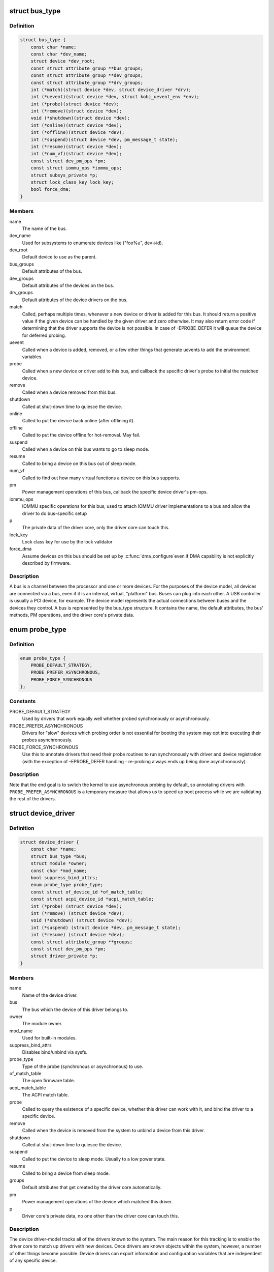 .. -*- coding: utf-8; mode: rst -*-
.. src-file: include/linux/device.h

.. _`bus_type`:

struct bus_type
===============

.. c:type:: struct bus_type

    The bus type of the device

.. _`bus_type.definition`:

Definition
----------

.. code-block:: c

    struct bus_type {
        const char *name;
        const char *dev_name;
        struct device *dev_root;
        const struct attribute_group **bus_groups;
        const struct attribute_group **dev_groups;
        const struct attribute_group **drv_groups;
        int (*match)(struct device *dev, struct device_driver *drv);
        int (*uevent)(struct device *dev, struct kobj_uevent_env *env);
        int (*probe)(struct device *dev);
        int (*remove)(struct device *dev);
        void (*shutdown)(struct device *dev);
        int (*online)(struct device *dev);
        int (*offline)(struct device *dev);
        int (*suspend)(struct device *dev, pm_message_t state);
        int (*resume)(struct device *dev);
        int (*num_vf)(struct device *dev);
        const struct dev_pm_ops *pm;
        const struct iommu_ops *iommu_ops;
        struct subsys_private *p;
        struct lock_class_key lock_key;
        bool force_dma;
    }

.. _`bus_type.members`:

Members
-------

name
    The name of the bus.

dev_name
    Used for subsystems to enumerate devices like ("foo%u", dev->id).

dev_root
    Default device to use as the parent.

bus_groups
    Default attributes of the bus.

dev_groups
    Default attributes of the devices on the bus.

drv_groups
    Default attributes of the device drivers on the bus.

match
    Called, perhaps multiple times, whenever a new device or driver
    is added for this bus. It should return a positive value if the
    given device can be handled by the given driver and zero
    otherwise. It may also return error code if determining that
    the driver supports the device is not possible. In case of
    -EPROBE_DEFER it will queue the device for deferred probing.

uevent
    Called when a device is added, removed, or a few other things
    that generate uevents to add the environment variables.

probe
    Called when a new device or driver add to this bus, and callback
    the specific driver's probe to initial the matched device.

remove
    Called when a device removed from this bus.

shutdown
    Called at shut-down time to quiesce the device.

online
    Called to put the device back online (after offlining it).

offline
    Called to put the device offline for hot-removal. May fail.

suspend
    Called when a device on this bus wants to go to sleep mode.

resume
    Called to bring a device on this bus out of sleep mode.

num_vf
    Called to find out how many virtual functions a device on this
    bus supports.

pm
    Power management operations of this bus, callback the specific
    device driver's pm-ops.

iommu_ops
    IOMMU specific operations for this bus, used to attach IOMMU
    driver implementations to a bus and allow the driver to do
    bus-specific setup

p
    The private data of the driver core, only the driver core can
    touch this.

lock_key
    Lock class key for use by the lock validator

force_dma
    Assume devices on this bus should be set up by \ :c:func:`dma_configure`\ 
    even if DMA capability is not explicitly described by firmware.

.. _`bus_type.description`:

Description
-----------

A bus is a channel between the processor and one or more devices. For the
purposes of the device model, all devices are connected via a bus, even if
it is an internal, virtual, "platform" bus. Buses can plug into each other.
A USB controller is usually a PCI device, for example. The device model
represents the actual connections between buses and the devices they control.
A bus is represented by the bus_type structure. It contains the name, the
default attributes, the bus' methods, PM operations, and the driver core's
private data.

.. _`probe_type`:

enum probe_type
===============

.. c:type:: enum probe_type

    device driver probe type to try Device drivers may opt in for special handling of their respective probe routines. This tells the core what to expect and prefer.

.. _`probe_type.definition`:

Definition
----------

.. code-block:: c

    enum probe_type {
        PROBE_DEFAULT_STRATEGY,
        PROBE_PREFER_ASYNCHRONOUS,
        PROBE_FORCE_SYNCHRONOUS
    };

.. _`probe_type.constants`:

Constants
---------

PROBE_DEFAULT_STRATEGY
    Used by drivers that work equally well
    whether probed synchronously or asynchronously.

PROBE_PREFER_ASYNCHRONOUS
    Drivers for "slow" devices which
    probing order is not essential for booting the system may
    opt into executing their probes asynchronously.

PROBE_FORCE_SYNCHRONOUS
    Use this to annotate drivers that need
    their probe routines to run synchronously with driver and
    device registration (with the exception of -EPROBE_DEFER
    handling - re-probing always ends up being done asynchronously).

.. _`probe_type.description`:

Description
-----------

Note that the end goal is to switch the kernel to use asynchronous
probing by default, so annotating drivers with
\ ``PROBE_PREFER_ASYNCHRONOUS``\  is a temporary measure that allows us
to speed up boot process while we are validating the rest of the
drivers.

.. _`device_driver`:

struct device_driver
====================

.. c:type:: struct device_driver

    The basic device driver structure

.. _`device_driver.definition`:

Definition
----------

.. code-block:: c

    struct device_driver {
        const char *name;
        struct bus_type *bus;
        struct module *owner;
        const char *mod_name;
        bool suppress_bind_attrs;
        enum probe_type probe_type;
        const struct of_device_id *of_match_table;
        const struct acpi_device_id *acpi_match_table;
        int (*probe) (struct device *dev);
        int (*remove) (struct device *dev);
        void (*shutdown) (struct device *dev);
        int (*suspend) (struct device *dev, pm_message_t state);
        int (*resume) (struct device *dev);
        const struct attribute_group **groups;
        const struct dev_pm_ops *pm;
        struct driver_private *p;
    }

.. _`device_driver.members`:

Members
-------

name
    Name of the device driver.

bus
    The bus which the device of this driver belongs to.

owner
    The module owner.

mod_name
    Used for built-in modules.

suppress_bind_attrs
    Disables bind/unbind via sysfs.

probe_type
    Type of the probe (synchronous or asynchronous) to use.

of_match_table
    The open firmware table.

acpi_match_table
    The ACPI match table.

probe
    Called to query the existence of a specific device,
    whether this driver can work with it, and bind the driver
    to a specific device.

remove
    Called when the device is removed from the system to
    unbind a device from this driver.

shutdown
    Called at shut-down time to quiesce the device.

suspend
    Called to put the device to sleep mode. Usually to a
    low power state.

resume
    Called to bring a device from sleep mode.

groups
    Default attributes that get created by the driver core
    automatically.

pm
    Power management operations of the device which matched
    this driver.

p
    Driver core's private data, no one other than the driver
    core can touch this.

.. _`device_driver.description`:

Description
-----------

The device driver-model tracks all of the drivers known to the system.
The main reason for this tracking is to enable the driver core to match
up drivers with new devices. Once drivers are known objects within the
system, however, a number of other things become possible. Device drivers
can export information and configuration variables that are independent
of any specific device.

.. _`subsys_interface`:

struct subsys_interface
=======================

.. c:type:: struct subsys_interface

    interfaces to device functions

.. _`subsys_interface.definition`:

Definition
----------

.. code-block:: c

    struct subsys_interface {
        const char *name;
        struct bus_type *subsys;
        struct list_head node;
        int (*add_dev)(struct device *dev, struct subsys_interface *sif);
        void (*remove_dev)(struct device *dev, struct subsys_interface *sif);
    }

.. _`subsys_interface.members`:

Members
-------

name
    name of the device function

subsys
    subsytem of the devices to attach to

node
    the list of functions registered at the subsystem

add_dev
    device hookup to device function handler

remove_dev
    device hookup to device function handler

.. _`subsys_interface.description`:

Description
-----------

Simple interfaces attached to a subsystem. Multiple interfaces can
attach to a subsystem and its devices. Unlike drivers, they do not
exclusively claim or control devices. Interfaces usually represent
a specific functionality of a subsystem/class of devices.

.. _`class`:

struct class
============

.. c:type:: struct class

    device classes

.. _`class.definition`:

Definition
----------

.. code-block:: c

    struct class {
        const char *name;
        struct module *owner;
        const struct attribute_group **class_groups;
        const struct attribute_group **dev_groups;
        struct kobject *dev_kobj;
        int (*dev_uevent)(struct device *dev, struct kobj_uevent_env *env);
        char *(*devnode)(struct device *dev, umode_t *mode);
        void (*class_release)(struct class *class);
        void (*dev_release)(struct device *dev);
        int (*shutdown_pre)(struct device *dev);
        const struct kobj_ns_type_operations *ns_type;
        const void *(*namespace)(struct device *dev);
        const struct dev_pm_ops *pm;
        struct subsys_private *p;
    }

.. _`class.members`:

Members
-------

name
    Name of the class.

owner
    The module owner.

class_groups
    Default attributes of this class.

dev_groups
    Default attributes of the devices that belong to the class.

dev_kobj
    The kobject that represents this class and links it into the hierarchy.

dev_uevent
    Called when a device is added, removed from this class, or a
    few other things that generate uevents to add the environment
    variables.

devnode
    Callback to provide the devtmpfs.

class_release
    Called to release this class.

dev_release
    Called to release the device.

shutdown_pre
    Called at shut-down time before driver shutdown.

ns_type
    Callbacks so sysfs can detemine namespaces.

namespace
    Namespace of the device belongs to this class.

pm
    The default device power management operations of this class.

p
    The private data of the driver core, no one other than the
    driver core can touch this.

.. _`class.description`:

Description
-----------

A class is a higher-level view of a device that abstracts out low-level
implementation details. Drivers may see a SCSI disk or an ATA disk, but,
at the class level, they are all simply disks. Classes allow user space
to work with devices based on what they do, rather than how they are
connected or how they work.

.. _`devm_alloc_percpu`:

devm_alloc_percpu
=================

.. c:function::  devm_alloc_percpu( dev,  type)

    Resource-managed alloc_percpu

    :param  dev:
        Device to allocate per-cpu memory for

    :param  type:
        Type to allocate per-cpu memory for

.. _`devm_alloc_percpu.description`:

Description
-----------

Managed alloc_percpu. Per-cpu memory allocated with this function is
automatically freed on driver detach.

.. _`devm_alloc_percpu.return`:

Return
------

Pointer to allocated memory on success, NULL on failure.

.. _`device_link_state`:

enum device_link_state
======================

.. c:type:: enum device_link_state

    Device link states.

.. _`device_link_state.definition`:

Definition
----------

.. code-block:: c

    enum device_link_state {
        DL_STATE_NONE,
        DL_STATE_DORMANT,
        DL_STATE_AVAILABLE,
        DL_STATE_CONSUMER_PROBE,
        DL_STATE_ACTIVE,
        DL_STATE_SUPPLIER_UNBIND
    };

.. _`device_link_state.constants`:

Constants
---------

DL_STATE_NONE
    The presence of the drivers is not being tracked.

DL_STATE_DORMANT
    None of the supplier/consumer drivers is present.

DL_STATE_AVAILABLE
    The supplier driver is present, but the consumer is not.

DL_STATE_CONSUMER_PROBE
    The consumer is probing (supplier driver present).

DL_STATE_ACTIVE
    Both the supplier and consumer drivers are present.

DL_STATE_SUPPLIER_UNBIND
    The supplier driver is unbinding.

.. _`device_link`:

struct device_link
==================

.. c:type:: struct device_link

    Device link representation.

.. _`device_link.definition`:

Definition
----------

.. code-block:: c

    struct device_link {
        struct device *supplier;
        struct list_head s_node;
        struct device *consumer;
        struct list_head c_node;
        enum device_link_state status;
        u32 flags;
        bool rpm_active;
    #ifdef CONFIG_SRCU
        struct rcu_head rcu_head;
    #endif
    }

.. _`device_link.members`:

Members
-------

supplier
    The device on the supplier end of the link.

s_node
    Hook to the supplier device's list of links to consumers.

consumer
    The device on the consumer end of the link.

c_node
    Hook to the consumer device's list of links to suppliers.

status
    The state of the link (with respect to the presence of drivers).

flags
    Link flags.

rpm_active
    Whether or not the consumer device is runtime-PM-active.

rcu_head
    An RCU head to use for deferred execution of SRCU callbacks.

.. _`dl_dev_state`:

enum dl_dev_state
=================

.. c:type:: enum dl_dev_state

    Device driver presence tracking information.

.. _`dl_dev_state.definition`:

Definition
----------

.. code-block:: c

    enum dl_dev_state {
        DL_DEV_NO_DRIVER,
        DL_DEV_PROBING,
        DL_DEV_DRIVER_BOUND,
        DL_DEV_UNBINDING
    };

.. _`dl_dev_state.constants`:

Constants
---------

DL_DEV_NO_DRIVER
    There is no driver attached to the device.

DL_DEV_PROBING
    A driver is probing.

DL_DEV_DRIVER_BOUND
    The driver has been bound to the device.

DL_DEV_UNBINDING
    The driver is unbinding from the device.

.. _`dev_links_info`:

struct dev_links_info
=====================

.. c:type:: struct dev_links_info

    Device data related to device links.

.. _`dev_links_info.definition`:

Definition
----------

.. code-block:: c

    struct dev_links_info {
        struct list_head suppliers;
        struct list_head consumers;
        enum dl_dev_state status;
    }

.. _`dev_links_info.members`:

Members
-------

suppliers
    List of links to supplier devices.

consumers
    List of links to consumer devices.

status
    Driver status information.

.. _`device`:

struct device
=============

.. c:type:: struct device

    The basic device structure

.. _`device.definition`:

Definition
----------

.. code-block:: c

    struct device {
        struct device *parent;
        struct device_private *p;
        struct kobject kobj;
        const char *init_name;
        const struct device_type *type;
        struct mutex mutex;
        struct bus_type *bus;
        struct device_driver *driver;
        void *platform_data;
        void *driver_data;
        struct dev_links_info links;
        struct dev_pm_info power;
        struct dev_pm_domain *pm_domain;
    #ifdef CONFIG_GENERIC_MSI_IRQ_DOMAIN
        struct irq_domain *msi_domain;
    #endif
    #ifdef CONFIG_PINCTRL
        struct dev_pin_info *pins;
    #endif
    #ifdef CONFIG_GENERIC_MSI_IRQ
        struct list_head msi_list;
    #endif
    #ifdef CONFIG_NUMA
        int numa_node;
    #endif
        const struct dma_map_ops *dma_ops;
        u64 *dma_mask;
        u64 coherent_dma_mask;
        unsigned long dma_pfn_offset;
        struct device_dma_parameters *dma_parms;
        struct list_head dma_pools;
        struct dma_coherent_mem *dma_mem;
    #ifdef CONFIG_DMA_CMA
        struct cma *cma_area;
    #endif
        struct dev_archdata archdata;
        struct device_node *of_node;
        struct fwnode_handle *fwnode;
        dev_t devt;
        u32 id;
        spinlock_t devres_lock;
        struct list_head devres_head;
        struct klist_node knode_class;
        struct class *class;
        const struct attribute_group **groups;
        void (*release)(struct device *dev);
        struct iommu_group *iommu_group;
        struct iommu_fwspec *iommu_fwspec;
        bool offline_disabled:1;
        bool offline:1;
        bool of_node_reused:1;
    }

.. _`device.members`:

Members
-------

parent
    The device's "parent" device, the device to which it is attached.
    In most cases, a parent device is some sort of bus or host
    controller. If parent is NULL, the device, is a top-level device,
    which is not usually what you want.

p
    Holds the private data of the driver core portions of the device.
    See the comment of the struct device_private for detail.

kobj
    A top-level, abstract class from which other classes are derived.

init_name
    Initial name of the device.

type
    The type of device.
    This identifies the device type and carries type-specific
    information.

mutex
    Mutex to synchronize calls to its driver.

bus
    Type of bus device is on.

driver
    Which driver has allocated this

platform_data
    Platform data specific to the device.
    Example: For devices on custom boards, as typical of embedded
    and SOC based hardware, Linux often uses platform_data to point
    to board-specific structures describing devices and how they
    are wired.  That can include what ports are available, chip
    variants, which GPIO pins act in what additional roles, and so
    on.  This shrinks the "Board Support Packages" (BSPs) and
    minimizes board-specific #ifdefs in drivers.

driver_data
    Private pointer for driver specific info.

links
    Links to suppliers and consumers of this device.

power
    For device power management.
    See Documentation/driver-api/pm/devices.rst for details.

pm_domain
    Provide callbacks that are executed during system suspend,
    hibernation, system resume and during runtime PM transitions
    along with subsystem-level and driver-level callbacks.

msi_domain
    The generic MSI domain this device is using.

pins
    For device pin management.
    See Documentation/driver-api/pinctl.rst for details.

msi_list
    Hosts MSI descriptors

numa_node
    NUMA node this device is close to.

dma_ops
    DMA mapping operations for this device.

dma_mask
    Dma mask (if dma'ble device).

coherent_dma_mask
    Like dma_mask, but for alloc_coherent mapping as not all
    hardware supports 64-bit addresses for consistent allocations
    such descriptors.

dma_pfn_offset
    offset of DMA memory range relatively of RAM

dma_parms
    A low level driver may set these to teach IOMMU code about
    segment limitations.

dma_pools
    Dma pools (if dma'ble device).

dma_mem
    Internal for coherent mem override.

cma_area
    Contiguous memory area for dma allocations

archdata
    For arch-specific additions.

of_node
    Associated device tree node.

fwnode
    Associated device node supplied by platform firmware.

devt
    For creating the sysfs "dev".

id
    device instance

devres_lock
    Spinlock to protect the resource of the device.

devres_head
    The resources list of the device.

knode_class
    The node used to add the device to the class list.

class
    The class of the device.

groups
    Optional attribute groups.

release
    Callback to free the device after all references have
    gone away. This should be set by the allocator of the
    device (i.e. the bus driver that discovered the device).

iommu_group
    IOMMU group the device belongs to.

iommu_fwspec
    IOMMU-specific properties supplied by firmware.

offline_disabled
    If set, the device is permanently online.

offline
    Set after successful invocation of bus type's .offline().

of_node_reused
    Set if the device-tree node is shared with an ancestor
    device.

.. _`device.description`:

Description
-----------

At the lowest level, every device in a Linux system is represented by an
instance of struct device. The device structure contains the information
that the device model core needs to model the system. Most subsystems,
however, track additional information about the devices they host. As a
result, it is rare for devices to be represented by bare device structures;
instead, that structure, like kobject structures, is usually embedded within
a higher-level representation of the device.

.. _`module_driver`:

module_driver
=============

.. c:function::  module_driver( __driver,  __register,  __unregister,  ...)

    Helper macro for drivers that don't do anything special in module init/exit. This eliminates a lot of boilerplate. Each module may only use this macro once, and calling it replaces \ :c:func:`module_init`\  and \ :c:func:`module_exit`\ .

    :param  __driver:
        driver name

    :param  __register:
        register function for this driver type

    :param  __unregister:
        unregister function for this driver type

    :param ellipsis ellipsis:
        Additional arguments to be passed to __register and __unregister.

.. _`module_driver.description`:

Description
-----------

Use this macro to construct bus specific macros for registering
drivers, and do not use it on its own.

.. _`builtin_driver`:

builtin_driver
==============

.. c:function::  builtin_driver( __driver,  __register,  ...)

    Helper macro for drivers that don't do anything special in init and have no exit. This eliminates some boilerplate. Each driver may only use this macro once, and calling it replaces device_initcall (or in some cases, the legacy __initcall).  This is meant to be a direct parallel of \ :c:func:`module_driver`\  above but without the __exit stuff that is not used for builtin cases.

    :param  __driver:
        driver name

    :param  __register:
        register function for this driver type

    :param ellipsis ellipsis:
        Additional arguments to be passed to __register

.. _`builtin_driver.description`:

Description
-----------

Use this macro to construct bus specific macros for registering
drivers, and do not use it on its own.

.. This file was automatic generated / don't edit.

